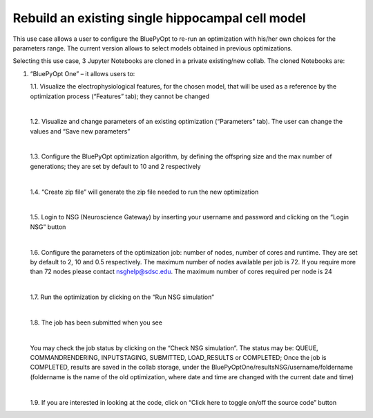 .. _rebuild_scm:

#################################################
Rebuild an existing single hippocampal cell model
#################################################

This use case allows a user to configure the BluePyOpt to re-run an optimization with his/her own choices for the parameters range. The current version allows to select models obtained in previous optimizations.

Selecting this use case, 3 Jupyter Notebooks are cloned in a private existing/new collab.  The cloned Notebooks are:

1. “BluePyOpt One” – it allows users to:

   1.1.	Visualize the electrophysiological features, for the chosen model, that will be used as a reference by the optimization process (“Features” tab); they cannot be changed

   .. container:: bsp-container-center

        .. image:: images/visualize_feat.png
            :width: 700px
            :align: right

   |

   1.2. Visualize and change parameters of an existing optimization (“Parameters” tab). The user can change the values and “Save new parameters”
    
   |
    
   1.3. Configure the BluePyOpt optimization algorithm, by defining the offspring size and the max number of generations; they are set by default to 10 and 2 respectively
    
   |
    
   1.4. “Create zip file” will generate the zip file needed to run the new optimization

   .. container:: bsp-container-center

        .. image:: images/visualize_params.png
            :width: 700px
            :align: right

   |
   
   1.5. Login to NSG (Neuroscience Gateway) by inserting your username and password and clicking on the “Login NSG” button

   .. container:: bsp-container-center

        .. image:: images/login.png
            :width: 400px
            :align: right

   |

   1.6. Configure the parameters of the optimization job: number of nodes, number of cores and runtime. They are set by default to 2, 10 and 0.5 respectively. The maximum number of nodes available per job is 72. If you require more than 72 nodes please contact nsghelp@sdsc.edu. The maximum number of cores required per node is 24
    
   |

   1.7. Run the optimization by clicking on the “Run NSG simulation”

   |

   1.8. The job has been submitted when you see
    
   .. container:: bsp-container-center

        .. image:: images/ job_submitted.png
            :width: 400px
            :align: right

   |

   You may check the job status by clicking on the “Check NSG simulation”. The status may be: QUEUE, COMMANDRENDERING, INPUTSTAGING, SUBMITTED, LOAD_RESULTS or COMPLETED;
   Once the job is COMPLETED, results are saved in the collab storage, under the BluePyOptOne/resultsNSG/username/foldername (foldername is the name of the old optimization, where date and time are changed with the current date and time)

   |

   1.9. If you are interested in looking at the code, click on “Click here to toggle on/off the source code” button
    
   .. container:: bsp-container-center

        .. image:: images/toggle_button.png
            :width: 300px
            :align: right
   


